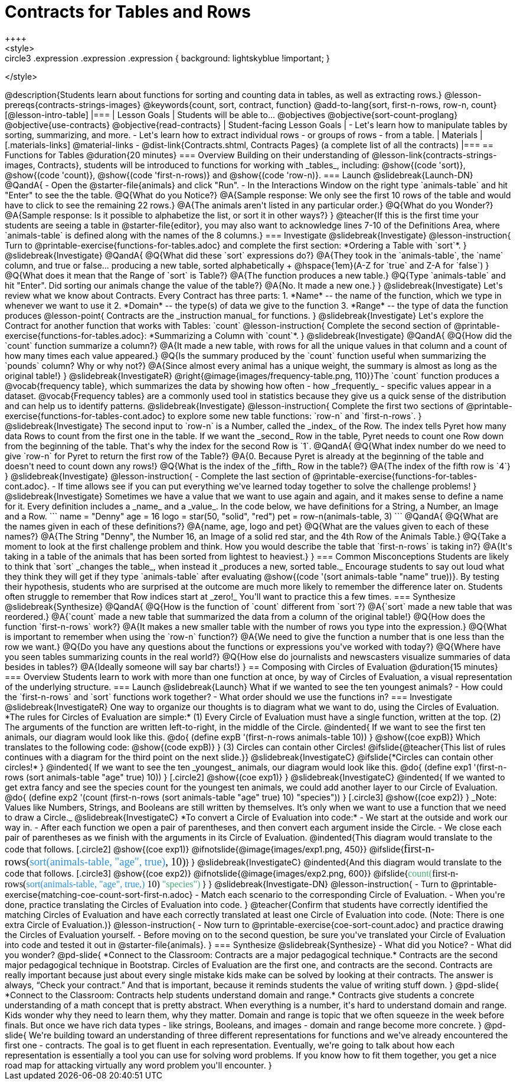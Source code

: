 = Contracts for Tables and Rows
++++
<style>
.circle2 .expression .expression { background: lightskyblue !important; }
.circle3 .expression { background: aquamarine !important; }
.circle3 .expression .expression { background: white !important; }
.circle3 .expression .expression .expression { background: lightskyblue !important; }
</style>
++++
@description{Students learn about functions for sorting and counting data in tables, as well as extracting rows.}

@lesson-prereqs{contracts-strings-images}

@keywords{count, sort, contract, function}

@add-to-lang{sort, first-n-rows, row-n, count}


[@lesson-intro-table]
|===

| Lesson Goals
| Students will be able to...

@objectives
@objective{sort-count-proglang}
@objective{use-contracts}
@objective{read-contracts}

| Student-facing Lesson Goals
|

- Let's learn how to manipulate tables by sorting, summarizing, and more.
- Let's learn how to extract individual rows - or groups of rows - from a table.

| Materials
|[.materials-links]
@material-links

- @dist-link{Contracts.shtml, Contracts Pages} (a complete list of all the contracts)

|===

== Functions for Tables @duration{20 minutes}

=== Overview

Building on their understanding of @lesson-link{contracts-strings-images, Contracts}, students will be introduced to functions for working with _tables_, including: @show{(code 'sort)},  @show{(code 'count)}, @show{(code 'first-n-rows)} and @show{(code 'row-n)}.

=== Launch
@slidebreak{Launch-DN}

@QandA{
- Open the @starter-file{animals} and click "Run".
- In the Interactions Window on the right type `animals-table` and hit "Enter" to see the the table.
@Q{What do you Notice?}
@A{Sample response: We only see the first 10 rows of the table and would have to click to see the remaining 22 rows.}
@A{The animals aren't listed in any particular order.}

@Q{What do you Wonder?}
@A{Sample response: Is it possible to alphabetize the list, or sort it in other ways?}
}

@teacher{If this is the first time your students are seeing a table in @starter-file{editor}, you may also want to acknowledge lines 7-10 of the Definitions Area, where `animals-table` is defined along with the names of the 8 columns.}


=== Investigate
@slidebreak{Investigate}

@lesson-instruction{
Turn to @printable-exercise{functions-for-tables.adoc} and complete the first section: *Ordering a Table with `sort`*.
}

@slidebreak{Investigate}

@QandA{
@Q{What did these `sort` expressions do?}
@A{They took in the `animals-table`, the `name` column, and true or false... producing a new table, sorted alphabetically +
@hspace{1em}(A-Z for `true` and Z-A for `false`)
}

@Q{What does it mean that the Range of `sort` is Table?}
@A{The function produces a new table.}

@Q{Type `animals-table` and hit "Enter". Did sorting our animals change the value of the table?}
@A{No. It made a new one.}
}

@slidebreak{Investigate}

Let's review what we know about Contracts. Every Contract has three parts:

1. *Name* -- the name of the function, which we type in whenever we want to use it
2. *Domain* -- the type(s) of data we give to the function
3. *Range* -- the type of data the function produces

@lesson-point{
Contracts are the _instruction manual_ for functions.
}

@slidebreak{Investigate}

Let's explore the Contract for another function that works with Tables: `count`

@lesson-instruction{
Complete the second section of @printable-exercise{functions-for-tables.adoc}: *Summarizing a Column with `count`*.
}

@slidebreak{Investigate}


@QandA{
@Q{How did the `count` function summarize a column?}
@A{It made a new table, with rows for all the unique values in that column and a count of how many times each value appeared.}

@Q{Is the summary produced by the `count` function useful when summarizing the `pounds` column? Why or why not?}
@A{Since almost every animal has a unique weight, the summary is almost as long as the original table!}
}

@slidebreak{InvestigateR}

@right{@image{images/frequency-table.png, 110}}The `count` function produces a @vocab{frequency table}, which summarizes the data by showing how often - how _frequently_ - specific values appear in a dataset.

@vocab{Frequency tables} are a commonly used tool in statistics because they give us a quick sense of the distribution and can help us to identify patterns.

@slidebreak{Investigate}

@lesson-instruction{
Complete the first two sections of @printable-exercise{functions-for-tables-cont.adoc} to explore some new table functions: `row-n` and `first-n-rows`.
}

@slidebreak{Investigate}

The second input to `row-n` is a Number, called the _index_ of the Row. The index tells Pyret how many data Rows to count from the first one in the table.

If we want the _second_ Row in the table, Pyret needs to count one Row down from the beginning of the table. That's why the index for the second Row is `1`.

@QandA{
@Q{What index number do we need to give `row-n` for Pyret to return the first row of the Table?}
@A{0. Because Pyret is already at the beginning of the table and doesn't need to count down any rows!}

@Q{What is the index of the _fifth_ Row in the table?}
@A{The index of the fifth row is `4`}
}

@slidebreak{Investigate}

@lesson-instruction{
- Complete the last section of @printable-exercise{functions-for-tables-cont.adoc}.
- If time allows see if you can put everything we've learned today together to solve the challenge problems!
}

@slidebreak{Investigate}

Sometimes we have a value that we want to use again and again, and it makes sense to define a name for it. Every definition includes a _name_ and a _value_. In the code below, we have definitions for a String, a Number, an Image and a Row.

```
name = "Denny"
age = 16
logo = star(50, "solid", "red")
pet = row-n(animals-table, 3)
```

@QandA{
@Q{What are the names given in each of these definitions?}
@A{name, age, logo and pet}
@Q{What are the values given to each of these names?}
@A{The String "Denny", the Number 16, an Image of a solid red star, and the 4th Row of the Animals Table.}
@Q{Take a moment to look at the first challenge problem and think. How you would describe the table that `first-n-rows` is taking in?}
@A{It's taking in a table of the animals that has been sorted from lightest to heaviest.}
}


=== Common Misconceptions

Students are likely to think that `sort` _changes the table_, when instead it _produces a new, sorted table._ Encourage students to say out loud what they think they will get if they type `animals-table` after evaluating @show{(code '(sort animals-table "name" true))}. By testing their hypothesis, students who are surprised at the outcome are much more likely to remember the difference later on.

Students often struggle to remember that Row indices start at _zero!_ You'll want to practice this a few times.

=== Synthesize
@slidebreak{Synthesize}

@QandA{
@Q{How is the function of `count` different from `sort`?}
@A{`sort` made a new table that was reordered.}
@A{`count` made a new table that summarized the data from a column of the original table!}

@Q{How does the function `first-n-rows` work?}
@A{It makes a new smaller table with the number of rows you type into the expression.}

@Q{What is important to remember when using the `row-n` function?}
@A{We need to give the function a number that is one less than the row we want.}

@Q{Do you have any questions about the functions or expressions you've worked with today?}

@Q{Where have you seen tables summarizing counts in the real world?}

@Q{How else do journalists and newscasters visualize summaries of data besides in tables?}
@A{Ideally someone will say bar charts!}
}

== Composing with Circles of Evaluation @duration{15 minutes}

=== Overview

Students learn to work with more than one function at once, by way of Circles of Evaluation, a visual representation of the underlying structure.

=== Launch
@slidebreak{Launch}

What if we wanted to see the ten youngest animals? 

- How could the `first-n-rows` and `sort` functions work together? 
- What order should we use the functions in?

=== Investigate
@slidebreak{InvestigateR}

One way to organize our thoughts is to diagram what we want to do, using the Circles of Evaluation. 

*The rules for Circles of Evaluation are simple:*

(1) Every Circle of Evaluation must have a single function, written at the top.

(2) The arguments of the function are written left-to-right, in the middle of the Circle.

@indented{
If we want to see the first ten animals, our diagram would look like this.

@do{
(define expB '(first-n-rows animals-table 10))
}

@show{(coe expB)}

Which translates to the following code:
@show{(code expB)}
}

(3) Circles can contain other Circles!

@ifslide{@teacher{This list of rules continues with a diagram for the third point on the next slide.}}

@slidebreak{InvestigateC}

@ifslide{*Circles can contain other circles!*

}
@indented{
If we want to see the ten _youngest_ animals, our diagram would look like this.

@do{
(define exp1 '(first-n-rows (sort animals-table "age" true) 10))
}
[.circle2]
@show{(coe exp1)}
}

@slidebreak{InvestigateC}

@indented{
If we wanted to get extra fancy and see the species count for the youngest ten animals, we could add another layer to our Circle of Evaluation.

@do{
(define exp2 '(count (first-n-rows (sort animals-table "age" true) 10) "species"))
}
[.circle3]
@show{(coe exp2)}
}

_Note: Values like Numbers, Strings, and Booleans are still written by themselves. It’s only when we want to use a function that we need to draw a Circle._

@slidebreak{InvestigateC}

*To convert a Circle of Evaluation into code:*

- We start at the outside and work our way in. 
- After each function we open a pair of parentheses, and then convert each argument inside the Circle. 
- We close each pair of parentheses as we finish with the arguments in its Circle of Evaluation.

@indented{This diagram would translate to the code that follows. 
[.circle2]
@show{(coe exp1)} 

@ifnotslide{@image{images/exp1.png, 450}}
@ifslide{<span style="font-family: Roboto Mono; font-size: 14pt;">first-n-rows(<span style="color:dodgerblue;">sort(animals-table, "age", true)</span>, 10)</span>}
}

@slidebreak{InvestigateC}

@indented{And this diagram would translate to the code that follows.

[.circle3]
@show{(coe exp2)}

@ifnotslide{@image{images/exp2.png, 600}}
@ifslide{<span style="font-family: Roboto Mono; font-size: 12pt;"><span style="color:mediumseagreen;">count(</span>first-n-rows(<span style="color:dodgerblue;">sort(animals-table, "age", true,)</span> 10) <span style="color:mediumseagreen;">"species")</span> </span>}
}

@slidebreak{Investigate-DN}

@lesson-instruction{
- Turn to @printable-exercise{matching-coe-count-sort-first-n.adoc}
- Match each scenario to the corresponding Circle of Evaluation.
- When you're done, practice translating the Circles of Evaluation into code.
}

@teacher{Confirm that students have correctly identified the matching Circles of Evaluation and have each correctly translated at least one Circle of Evaluation into code. (Note: There is one extra Circle of Evaluation.)}

@lesson-instruction{
- Now turn to @printable-exercise{coe-sort-count.adoc} and practice drawing the Circles of Evaluation yourself.
- Before moving on to the second question, be sure you've translated your Circle of Evaluation into code and tested it out in @starter-file{animals}.
}

=== Synthesize
@slidebreak{Synthesize}

- What did you Notice?
- What did you wonder?


@pd-slide{

*Connect to the Classroom: Contracts are a major pedagogical technique.*

Contracts are the second major pedagogical technique in Bootstrap. Circles of Evaluation are the first one, and contracts are the second.

Contracts are really important because just about every single mistake kids make can be solved by looking at their contracts. The answer is always, “Check your contract.”

And that is important, because it reminds students the value of writing stuff down.
}

@pd-slide{

*Connect to the Classroom: Contracts help students understand domain and range.*

Contracts give students a concrete understanding of a math concept that is pretty abstract.

When everything is a number, it's hard to understand domain and range. Kids wonder why they need to learn them, why they matter.

Domain and range is topic that we often squeeze in the week before finals. But once we have rich data types - like strings, Booleans, and images - domain and range become more concrete.
}

@pd-slide{

We're building toward an understanding of three different representations for functions and we've already encountered the first one - contracts.

The goal is to get fluent in each representation. Eventually, we're going to talk about how each representation is essentially a tool you can use for solving word problems. If you know how to fit them together, you get a nice road map for attacking virtually any word problem you'll encounter.
}
